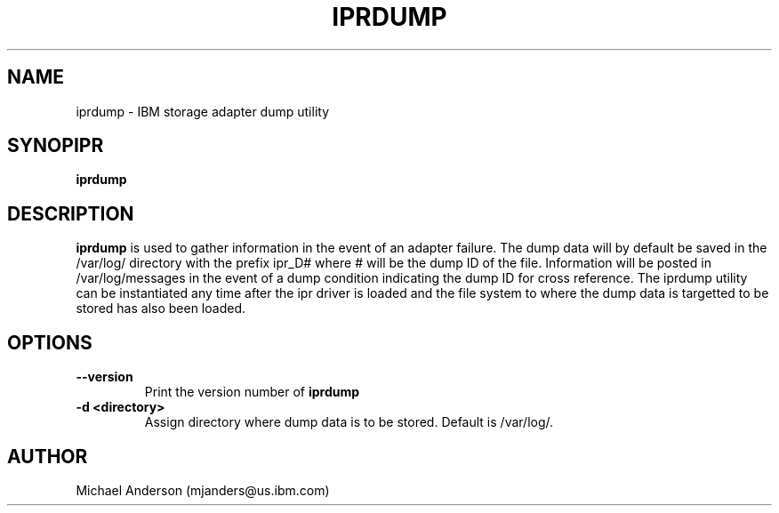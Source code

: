 .TH IPRDUMP 8 "July 2002"
.SH NAME
iprdump - IBM storage adapter dump utility
.SH SYNOPIPR
.B iprdump
.SH DESCRIPTION
.B iprdump
is used to gather information in the event of an adapter failure.
The dump data will by default be saved in the /var/log/ directory with the
prefix ipr_D# where # will be the dump ID of the file.  Information
will be posted in /var/log/messages in the event of a dump condition
indicating the dump ID for cross reference.  The iprdump utility can be
instantiated any time after the ipr driver is loaded and the file system
to where the dump data is targetted to be stored has also been loaded.
.SH OPTIONS
.TP
.B \-\-version
Print the version number of
.B iprdump
.TP
.B \-d <directory>
Assign directory where dump data is to be stored.  Default is /var/log/.
.SH AUTHOR
Michael Anderson (mjanders@us.ibm.com)
